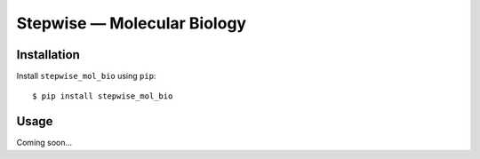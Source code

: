 ****************************
Stepwise — Molecular Biology
****************************

.. image:: https://img.shields.io/pypi/v/stepwise_mol_bio.svg
   :target: https://pypi.python.org/pypi/stepwise_mol_bio

.. image:: https://img.shields.io/pypi/pyversions/stepwise_mol_bio.svg
   :target: https://pypi.python.org/pypi/stepwise_mol_bio

.. image:: https://img.shields.io/readthedocs/stepwise_mol_bio.svg
   :target: https://stepwise_mol_bio.readthedocs.io/en/latest/?badge=latest

.. image:: https://img.shields.io/github/workflow/status/kalekundert/stepwise_mol_bio/Test%20and%20release/master
   :target: https://github.com/kalekundert/stepwise_mol_bio/actions

.. image:: https://img.shields.io/coveralls/kalekundert/stepwise_mol_bio.svg
   :target: https://coveralls.io/github/kalekundert/stepwise_mol_bio?branch=master

Installation
============
Install ``stepwise_mol_bio`` using ``pip``::

    $ pip install stepwise_mol_bio

Usage
=====
Coming soon...
